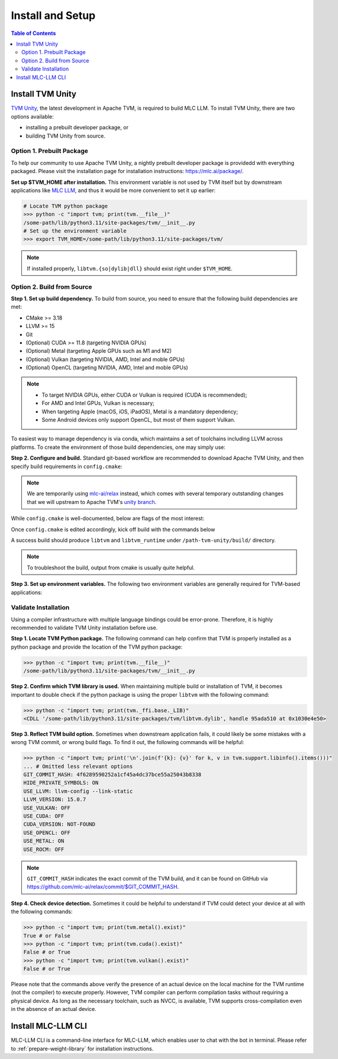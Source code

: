 .. _Installation and Setup:

=================
Install and Setup
=================

.. contents:: Table of Contents
    :depth: 3

.. _tvm-unity-install:

Install TVM Unity
-----------------

`TVM Unity <https://discuss.tvm.apache.org/t/establish-tvm-unity-connection-a-technical-strategy/13344>`__, the latest development in Apache TVM, is required to build MLC LLM. To install TVM Unity, there are two options available:

- installing a prebuilt developer package, or
- building TVM Unity from source.

.. _tvm-unity-install-prebuilt-package:

Option 1. Prebuilt Package
==========================

To help our community to use Apache TVM Unity, a nightly prebuilt developer package is providedd with everything packaged.
Please visit the installation page for installation instructions: https://mlc.ai/package/.

**Set up $TVM_HOME after installation.** This environment variable is not used by TVM itself but by downstream applications like `MLC LLM <https://mlc.ai/mlc-llm>`_, and thus it would be more convenient to set it up earlier:

.. code-block:: bash

    # Locate TVM python package
    >>> python -c "import tvm; print(tvm.__file__)"
    /some-path/lib/python3.11/site-packages/tvm/__init__.py
    # Set up the environment variable
    >>> export TVM_HOME=/some-path/lib/python3.11/site-packages/tvm/

.. note::
    If installed properly, ``libtvm.{so|dylib|dll}`` should exist right under ``$TVM_HOME``.


.. _tvm-unity-build-from-source:

Option 2. Build from Source
===========================

**Step 1. Set up build dependency.** To build from source, you need to ensure that the following build dependencies are met:

- CMake >= 3.18
- LLVM >= 15
- Git
- (Optional) CUDA >= 11.8 (targeting NVIDIA GPUs)
- (Optional) Metal (targeting Apple GPUs such as M1 and M2)
- (Optional) Vulkan (targeting NVIDIA, AMD, Intel and moble GPUs)
- (Optional) OpenCL (targeting NVIDIA, AMD, Intel and moble GPUs)

.. note::
    - To target NVIDIA GPUs, either CUDA or Vulkan is required (CUDA is recommended);
    - For AMD and Intel GPUs, Vulkan is necessary;
    - When targeting Apple (macOS, iOS, iPadOS), Metal is a mandatory dependency;
    - Some Android devices only support OpenCL, but most of them support Vulkan.

To easiest way to manage dependency is via conda, which maintains a set of toolchains including LLVM across platforms. To create the environment of those build dependencies, one may simply use:

.. code-block:: bash
    :caption: Set up build dependencies in conda

    # make sure to start with a fresh environment
    conda env remove -n tvm-unity-build
    # create the conda environment with build dependency
    conda create -n tvm-unity-build -c conda-forge \
        "llvmdev>=15" \
        "cmake>=3.18" \
        git
    # enter the build environment
    conda activate tvm-unity-build

**Step 2. Configure and build.** Standard git-based workflow are recommended to download Apache TVM Unity, and then specify build requirements in ``config.cmake``:

.. code-block:: bash
    :caption: Download TVM Unity from GitHub

    # clone from GitHub
    git clone --recursive git@github.com:mlc-ai/relax.git tvm-unity && cd tvm-unity
    # create the build directory
    rm -rf build && mkdir build && cd build
    # specify build requirements in `config.cmake`
    cp ../cmake/config.cmake .
    vim config.cmake

.. note::
    We are temporarily using `mlc-ai/relax <https://github.com/mlc-ai/relax>`_ instead, which comes with several temporary outstanding changes that we will upstream to Apache TVM's `unity branch <https://github.com/apache/tvm/tree/unity>`_.

While ``config.cmake`` is well-documented, below are flags of the most interest:

.. code-block:: cmake
    :caption: Configure build in ``config.cmake``

    #### Edit `/path-tvm-unity/build/config.cmake`
    # Can be one of `Debug`, `RelWithDebInfo` (recommended) and `Release`
    set(CMAKE_BUILD_TYPE RelWithDebInfo)
    set(USE_LLVM   ON)  # LLVM is a must-dependency
    set(USE_CUDA   OFF) # Turn on if needed
    set(USE_METAL  OFF) # Turn on if needed
    set(USE_VULKAN OFF) # Turn on if needed
    set(USE_OpenCL OFF) # Turn on if needed

Once ``config.cmake`` is edited accordingly, kick off build with the commands below

.. code-block:: bash
    :caption: Build ``libtvm`` using cmake and cmake

    cmake ..
    make -j$(nproc)

A success build should produce ``libtvm`` and ``libtvm_runtime`` under ``/path-tvm-unity/build/`` directory.

.. note::
    To troubleshoot the build, output from cmake is usually quite helpful.

**Step 3. Set up environment variables.**
The following two environment variables are generally required for TVM-based applications:

.. code-block:: bash
    :caption: Setting up environment variables for TVM

    # make sure $TVM_HOME/build/libtvm.{so|dylib|dll} exists
    export TVM_HOME=/path-tvm/
    # make TVM's Python binding discoverable by Python interpreter
    export PYTHONPATH=$TVM_HOME/python:$PYTHONPATH

Validate Installation
=====================

Using a compiler infrastructure with multiple language bindings could be error-prone.
Therefore, it is highly recommended to validate TVM Unity installation before use.

**Step 1. Locate TVM Python package.** The following command can help confirm that TVM is properly installed as a python package and provide the location of the TVM python package:

.. code-block:: bash

    >>> python -c "import tvm; print(tvm.__file__)"
    /some-path/lib/python3.11/site-packages/tvm/__init__.py

**Step 2. Confirm which TVM library is used.** When maintaining multiple build or installation of TVM, it becomes important to double check if the python package is using the proper ``libtvm`` with the following command:

.. code-block:: bash

    >>> python -c "import tvm; print(tvm._ffi.base._LIB)"
    <CDLL '/some-path/lib/python3.11/site-packages/tvm/libtvm.dylib', handle 95ada510 at 0x1030e4e50>

**Step 3. Reflect TVM build option.** Sometimes when downstream application fails, it could likely be some mistakes with a wrong TVM commit, or wrong build flags. To find it out, the following commands will be helpful:

.. code-block:: bash

    >>> python -c "import tvm; print('\n'.join(f'{k}: {v}' for k, v in tvm.support.libinfo().items()))"
    ... # Omitted less relevant options
    GIT_COMMIT_HASH: 4f6289590252a1cf45a4dc37bce55a25043b8338
    HIDE_PRIVATE_SYMBOLS: ON
    USE_LLVM: llvm-config --link-static
    LLVM_VERSION: 15.0.7
    USE_VULKAN: OFF
    USE_CUDA: OFF
    CUDA_VERSION: NOT-FOUND
    USE_OPENCL: OFF
    USE_METAL: ON
    USE_ROCM: OFF

.. note::
    ``GIT_COMMIT_HASH`` indicates the exact commit of the TVM build, and it can be found on GitHub via `<https://github.com/mlc-ai/relax/commit/$GIT_COMMIT_HASH>`_.

**Step 4. Check device detection.** Sometimes it could be helpful to understand if TVM could detect your device at all with the following commands:

.. code-block:: bash

    >>> python -c "import tvm; print(tvm.metal().exist)"
    True # or False
    >>> python -c "import tvm; print(tvm.cuda().exist)"
    False # or True
    >>> python -c "import tvm; print(tvm.vulkan().exist)"
    False # or True

Please note that the commands above verify the presence of an actual device on the local machine for the TVM runtime (not the compiler) to execute properly. However, TVM compiler can perform compilation tasks without requiring a physical device. As long as the necessary toolchain, such as NVCC, is available, TVM supports cross-compilation even in the absence of an actual device.


Install MLC-LLM CLI
-------------------

MLC-LLM CLI is a command-line interface for MLC-LLM, which enables user to chat with the bot in terminal. Please refer to :ref:`prepare-weight-library` for installation instructions.